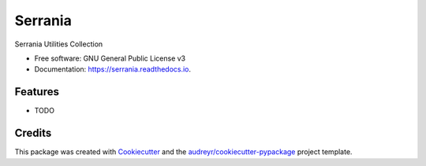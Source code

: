 ========
Serrania
========


.. image:: https://img.shields.io/pypi/v/serrania.svg
        :target: https://pypi.python.org/pypi/serrania

.. image:: https://img.shields.io/travis/cosgroma/serrania.svg
        :target: https://travis-ci.com/cosgroma/serrania

.. image:: https://readthedocs.org/projects/serrania/badge/?version=latest
        :target: https://serrania.readthedocs.io/en/latest/?version=latest
        :alt: Documentation Status




Serrania Utilities Collection


* Free software: GNU General Public License v3
* Documentation: https://serrania.readthedocs.io.


Features
--------

* TODO

Credits
-------

This package was created with Cookiecutter_ and the `audreyr/cookiecutter-pypackage`_ project template.

.. _Cookiecutter: https://github.com/audreyr/cookiecutter
.. _`audreyr/cookiecutter-pypackage`: https://github.com/audreyr/cookiecutter-pypackage
